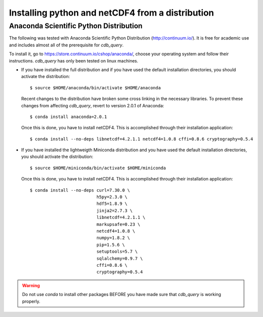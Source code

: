.. _install-distro:

Installing python and netCDF4 from a distribution
-------------------------------------------------

Anaconda Scientific Python Distribution
^^^^^^^^^^^^^^^^^^^^^^^^^^^^^^^^^^^^^^^

The following was tested with Anaconda Scientific Python Distribution (http://continuum.io/).
It is free for academic use and includes almost all of the prerequisite for `cdb_query`.

To install it, go to https://store.continuum.io/cshop/anaconda/, choose your operating system
and follow their instructions. `cdb_query` has only been tested on linux machines. 

- If you have installed the full distribution and if you have used the default installation directories,
  you should activate the distribution::

    $ source $HOME/anaconda/bin/activate $HOME/anaconda

  Recent changes to the distribution have broken some cross linking in the necessary libraries. To
  prevent these changes from affecting `cdb_query`, revert to version 2.0.1 of Anaconda::

    $ conda install anaconda=2.0.1

  Once this is done, you have to install netCDF4. This is accomplished through their installation
  application::

    $ conda install --no-deps libnetcdf=4.2.1.1 netcdf4=1.0.8 cffi=0.8.6 cryptography=0.5.4

- If you have installed the lightweigth Miniconda distribution and you have used the default installation directories,
  you should activate the distribution::

    $ source $HOME/miniconda/bin/activate $HOME/miniconda

  Once this is done, you have to install netCDF4. This is accomplished through their installation
  application::

    $ conda install --no-deps curl=7.30.0 \
                              h5py=2.3.0 \
                              hdf5=1.8.9 \
                              jinja2=2.7.3 \
                              libnetcdf=4.2.1.1 \
                              markupsafe=0.23 \
                              netcdf4=1.0.8 \
                              numpy=1.8.2 \
                              pip=1.5.6 \
                              setuptools=5.7 \
                              sqlalchemy=0.9.7 \
                              cffi=0.8.6 \
                              cryptography=0.5.4

.. warning:: Do not use `conda` to install other packages BEFORE you have made sure that `cdb_query` is working properly.

..
    Canopy Enthought Python Distribution
    ^^^^^^^^^^^^^^^^^^^^^^^^^^^^^^^^^^^^

    .. warning:: Including Enthought Canopy will NOT
                 work with this package. This may change in the future but as of March 3, 2014
                 they do not appear to be working.

    The following was tested with Canopy Enthought Python Distribution (https://www.enthought.com)
    It is free for academic use and includes almost all of the prerequisite for `cdb_query`.

    To install it, go to https://www.enthought.com/downloads/, choose your operating system
    and follow their instructions. `cdb_query` has only been tested on linux machines. 

    On linux, once the installation is complete, you should create the command line interface. 
    The procedure is described at http://docs.enthought.com/canopy/configure/canopy-cli.html#scenario-creating-an-epd-like-python-environment.

    If you have used the default installation directories, you can now activate the distribution::

    $ source $HOME/canopy/bin/activate
    
